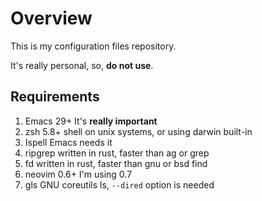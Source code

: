 * Overview

This is my configuration files repository.

It's really personal, so, *do not use*.

** Requirements

1) Emacs 29+ It's *really important*
2) zsh 5.8+  shell on unix systems, or using darwin built-in
3) Ispell Emacs needs it
4) ripgrep written in rust, faster than ag or grep
5) fd written in rust, faster than gnu or bsd find
6) neovim 0.6+ I'm using 0.7
7) gls GNU coreutils ls, =--dired= option is needed
